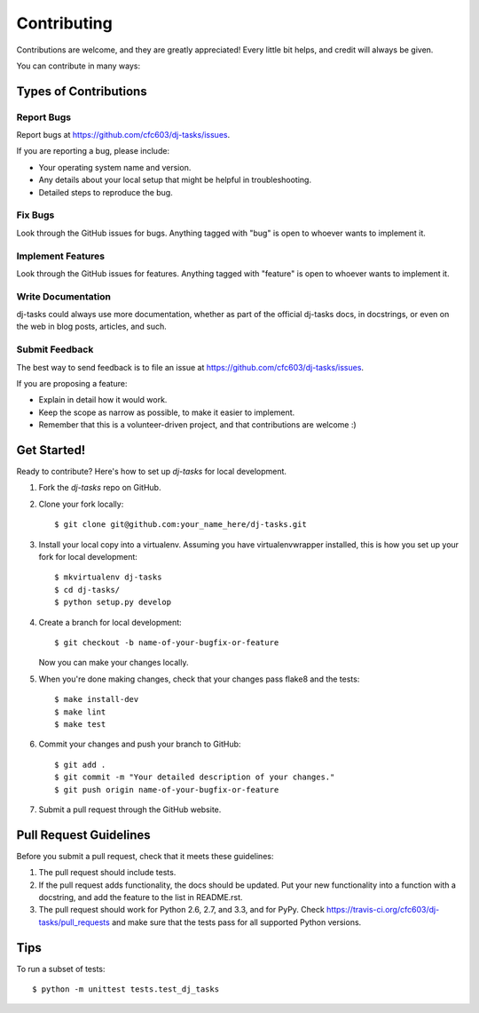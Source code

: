 ============
Contributing
============

Contributions are welcome, and they are greatly appreciated! Every
little bit helps, and credit will always be given. 

You can contribute in many ways:

Types of Contributions
----------------------

Report Bugs
~~~~~~~~~~~

Report bugs at https://github.com/cfc603/dj-tasks/issues.

If you are reporting a bug, please include:

* Your operating system name and version.
* Any details about your local setup that might be helpful in troubleshooting.
* Detailed steps to reproduce the bug.

Fix Bugs
~~~~~~~~

Look through the GitHub issues for bugs. Anything tagged with "bug"
is open to whoever wants to implement it.

Implement Features
~~~~~~~~~~~~~~~~~~

Look through the GitHub issues for features. Anything tagged with "feature"
is open to whoever wants to implement it.

Write Documentation
~~~~~~~~~~~~~~~~~~~

dj-tasks could always use more documentation, whether as part of the 
official dj-tasks docs, in docstrings, or even on the web in blog posts,
articles, and such.

Submit Feedback
~~~~~~~~~~~~~~~

The best way to send feedback is to file an issue at https://github.com/cfc603/dj-tasks/issues.

If you are proposing a feature:

* Explain in detail how it would work.
* Keep the scope as narrow as possible, to make it easier to implement.
* Remember that this is a volunteer-driven project, and that contributions
  are welcome :)

Get Started!
------------

Ready to contribute? Here's how to set up `dj-tasks` for local development.

1. Fork the `dj-tasks` repo on GitHub.
2. Clone your fork locally::

    $ git clone git@github.com:your_name_here/dj-tasks.git

3. Install your local copy into a virtualenv. Assuming you have virtualenvwrapper installed, this is how you set up your fork for local development::

    $ mkvirtualenv dj-tasks
    $ cd dj-tasks/
    $ python setup.py develop

4. Create a branch for local development::

    $ git checkout -b name-of-your-bugfix-or-feature

   Now you can make your changes locally.

5. When you're done making changes, check that your changes pass flake8 and the
   tests::

        $ make install-dev
        $ make lint
        $ make test

6. Commit your changes and push your branch to GitHub::

    $ git add .
    $ git commit -m "Your detailed description of your changes."
    $ git push origin name-of-your-bugfix-or-feature

7. Submit a pull request through the GitHub website.

Pull Request Guidelines
-----------------------

Before you submit a pull request, check that it meets these guidelines:

1. The pull request should include tests.
2. If the pull request adds functionality, the docs should be updated. Put
   your new functionality into a function with a docstring, and add the
   feature to the list in README.rst.
3. The pull request should work for Python 2.6, 2.7, and 3.3, and for PyPy. Check 
   https://travis-ci.org/cfc603/dj-tasks/pull_requests
   and make sure that the tests pass for all supported Python versions.

Tips
----

To run a subset of tests::

    $ python -m unittest tests.test_dj_tasks
